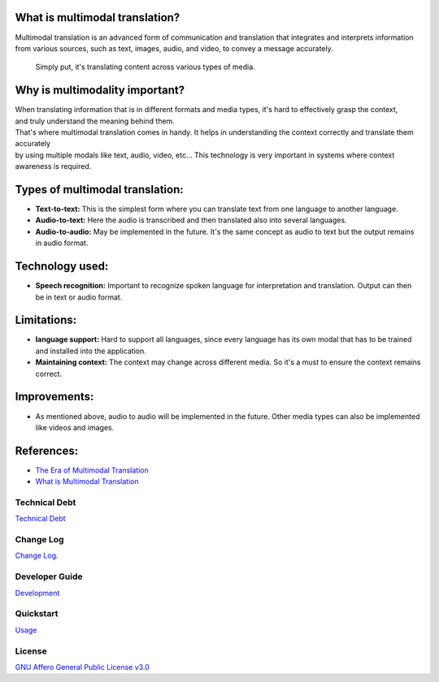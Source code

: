 | |build| |release_version| |wheel| 
| |docs| |pylint| |supported_versions|
| |ruff| |gh-lic| |commits_since_specific_tag_on_main|
| |coverage_badge| |codacy|

|logo|

|translator_gif|
|translator_gif_2|


What is multimodal translation?
-------------------------------

| Multimodal translation is an advanced form of communication and translation that integrates and interprets information
  from various sources, such as text, images, audio, and video, to convey a message accurately.

  Simply put, it's translating content across various types of media.

Why is multimodality important?
-------------------------------

|  When translating information that is in different formats and media types, it's hard to effectively grasp the context,
|  and truly understand the meaning behind them. 

|  That's where multimodal translation comes in handy. It helps in understanding the context correctly and translate them accurately
|  by using multiple modals like text, audio, video, etc... This technology is very important in systems where context awareness is required.

Types of multimodal translation:
--------------------------------

- **Text-to-text:** This is the simplest form where you can translate text from one language to another language.
- **Audio-to-text:** Here the audio is transcribed and then translated also into several languages.
- **Audio-to-audio:** May be implemented in the future. It's the same concept as audio to text but the output remains in audio format.

Technology used:
----------------

- **Speech recognition:** Important to recognize spoken language for interpretation and translation. Output can then be in text or audio format.


Limitations:
------------

- **language support:** Hard to support all languages, since every language has its own modal that has to be trained and installed into the application.
- **Maintaining context:** The context may change across different media. So it's a must to ensure the context remains correct.


Improvements:
-------------

* As mentioned above, audio to audio will be implemented in the future. Other media types can also be implemented like videos and images.

References:
-----------

* `The Era of Multimodal Translation <https://www.kantanai.io/localization-now-the-era-of-multimodal-translation/>`_
* `What is Multimodal Translation <https://www.educative.io/answers/what-is-multimodal-translation>`_


Technical Debt
==============
`Technical Debt <https://github.com/Issamricin/multimodal-translation/blob/main/TECHNICALDEBT.rst>`_

Change Log
==========
`Change Log <https://github.com/Issamricin/multimodal-translation/blob/main/CHANGELOG.rst>`_.


Developer Guide
===============
`Development <https://github.com/Issamricin/multimodal-translation/blob/main/docs/source/contents/developer_guide.rst>`_

Quickstart
==========
`Usage <https://github.com/Issamricin/multimodal-translation/blob/main/docs/source/contents/usage.rst>`_


License
=======
`GNU Affero General Public License v3.0`_



.. LINKS

.. _GNU Affero General Public License v3.0: https://github.com/Issamricin/multimodal-translation/blob/main/LICENSE

 

.. |build| image:: https://github.com/Issamricin/multimodal-translation/actions/workflows/ci_cd.yaml/badge.svg
    :alt: GitHub Workflow Status (branch)
    :target: https://github.com/Issamricin/multimodal-translation/actions/


.. Documentation

.. |docs| image:: https://img.shields.io/readthedocs/multimodal-translation/latest?logo=readthedocs&logoColor=lightblue
    :alt: Read the Docs (version)
    :target: https://dmc-view.readthedocs.io/en/latest/

.. |pylint| image:: https://img.shields.io/badge/linting-pylint-yellowgreen
    :target: https://github.com/pylint-dev/pylint

.. PyPI

.. |release_version| image:: https://img.shields.io/pypi/v/multimodal-translation
    :alt: Production Version
    :target: https://pypi.org/project/multimodal-translation

.. |wheel| image:: https://img.shields.io/pypi/wheel/multimodal-translation?color=green&label=wheel
    :alt: PyPI - Wheel
    :target: https://pypi.org/project/multimodal-translation

.. |supported_versions| image:: https://img.shields.io/pypi/pyversions/multimodal-translation?color=blue&label=python&logo=python&logoColor=%23ccccff
    :alt: Supported Python versions
    :target: https://pypi.org/project/multimodal-translation

.. Github Releases & Tags

.. |commits_since_specific_tag_on_main| image:: https://img.shields.io/github/commits-since/Issamricin/multimodal-translation/release-1.0.0/main?color=blue&logo=github
    :alt: GitHub commits since tagged version (branch)
    :target: https://github.com/Issamricin/multimodal-translation/compare/release-1.0.0..main

.. LICENSE (eg AGPL, MIT)
.. Github License

.. |gh-lic| image:: https://img.shields.io/badge/license-GNU_Affero-orange
    :alt: GitHub
    :target: https://github.com/Issamricin/multimodal-translation/blob/main/LICENSE


.. Ruff linter for Fast Python Linting

.. |ruff| image:: https://img.shields.io/badge/codestyle-ruff-000000.svg
    :alt: Ruff
    :target: https://docs.astral.sh/ruff/

.. |codacy| image:: https://app.codacy.com/project/badge/Grade/04edc13d49214d2f9a27cf6a91c0185b
    :alt: codacy
    :target: https://app.codacy.com/gh/Issamricin/multimodal-translation/dashboard?utm_source=gh&utm_medium=referral&utm_content=&utm_campaign=Badge_grade


.. |logo| image:: https://raw.githubusercontent.com/Issamricin/multimodal-translation/main/media/muiltimodal-translation-small.jpg
                :alt: multimodal translator

.. |translator_gif| image:: https://raw.githubusercontent.com/Issamricin/multimodal-translation/main/media/translator.gif
   :alt: Demo Preview
   :width: 800
   :height: 300

.. |translator_gif_2| image:: https://raw.githubusercontent.com/Issamricin/multimodal-translation/main/media/translator_audio.gif
   :alt: Demo Preview
   :width: 800
   :height: 280

.. |coverage_badge| image:: https://coveralls.io/repos/github/Issamricin/multimodal-translation/badge.svg?branch=main
   :target: https://coveralls.io/github/Issamricin/multimodal-translation?branch=main
   :alt: Coverage Status